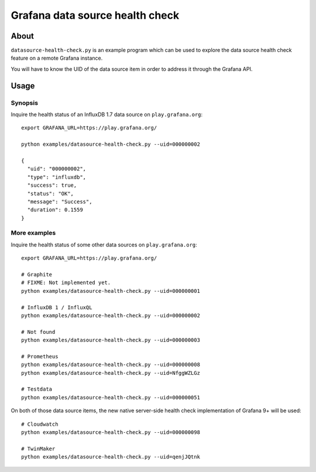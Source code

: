 ################################
Grafana data source health check
################################


*****
About
*****

``datasource-health-check.py`` is an example program which can be used to
explore the data source health check feature on a remote Grafana instance.

You will have to know the UID of the data source item in order to address
it through the Grafana API.


*****
Usage
*****

Synopsis
========

Inquire the health status of an InfluxDB 1.7 data source on
``play.grafana.org``::

    export GRAFANA_URL=https://play.grafana.org/

    python examples/datasource-health-check.py --uid=000000002

    {
      "uid": "000000002",
      "type": "influxdb",
      "success": true,
      "status": "OK",
      "message": "Success",
      "duration": 0.1559
    }

More examples
=============
Inquire the health status of some other data sources on
``play.grafana.org``::

    export GRAFANA_URL=https://play.grafana.org/

    # Graphite
    # FIXME: Not implemented yet.
    python examples/datasource-health-check.py --uid=000000001

    # InfluxDB 1 / InfluxQL
    python examples/datasource-health-check.py --uid=000000002

    # Not found
    python examples/datasource-health-check.py --uid=000000003

    # Prometheus
    python examples/datasource-health-check.py --uid=000000008
    python examples/datasource-health-check.py --uid=NfggWZLGz

    # Testdata
    python examples/datasource-health-check.py --uid=000000051

On both of those data source items, the new native server-side health check
implementation of Grafana 9+ will be used::

    # Cloudwatch
    python examples/datasource-health-check.py --uid=000000098

    # TwinMaker
    python examples/datasource-health-check.py --uid=qenjJQtnk

